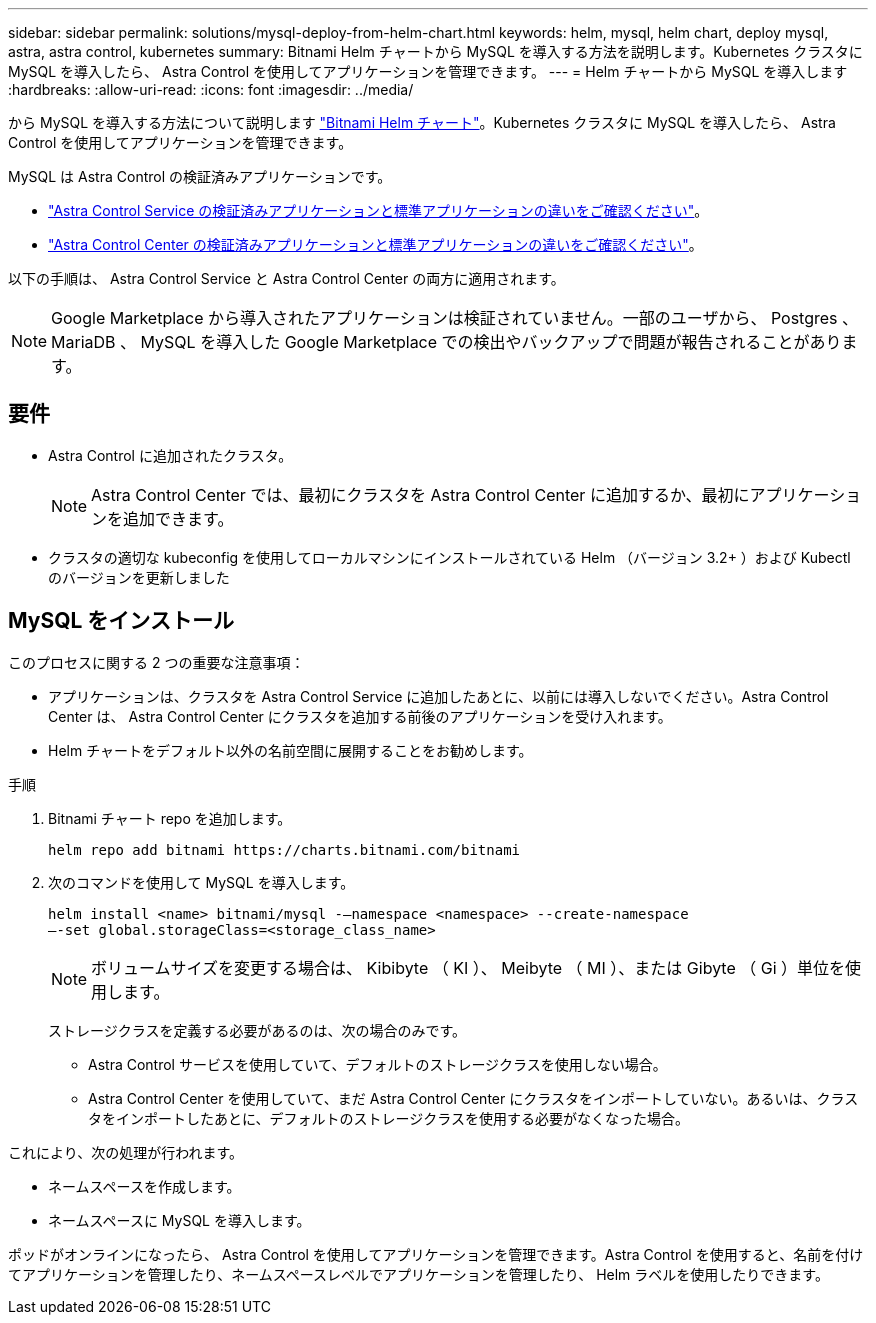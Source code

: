 ---
sidebar: sidebar 
permalink: solutions/mysql-deploy-from-helm-chart.html 
keywords: helm, mysql, helm chart, deploy mysql, astra, astra control, kubernetes 
summary: Bitnami Helm チャートから MySQL を導入する方法を説明します。Kubernetes クラスタに MySQL を導入したら、 Astra Control を使用してアプリケーションを管理できます。 
---
= Helm チャートから MySQL を導入します
:hardbreaks:
:allow-uri-read: 
:icons: font
:imagesdir: ../media/


から MySQL を導入する方法について説明します https://bitnami.com/stack/mysql/helm["Bitnami Helm チャート"^]。Kubernetes クラスタに MySQL を導入したら、 Astra Control を使用してアプリケーションを管理できます。

MySQL は Astra Control の検証済みアプリケーションです。

* https://docs.netapp.com/us-en/astra/learn/validated-vs-standard.html["Astra Control Service の検証済みアプリケーションと標準アプリケーションの違いをご確認ください"^]。
* https://docs.netapp.com/us-en/astra-control-center/concepts/validated-vs-standard.html["Astra Control Center の検証済みアプリケーションと標準アプリケーションの違いをご確認ください"^]。


以下の手順は、 Astra Control Service と Astra Control Center の両方に適用されます。


NOTE: Google Marketplace から導入されたアプリケーションは検証されていません。一部のユーザから、 Postgres 、 MariaDB 、 MySQL を導入した Google Marketplace での検出やバックアップで問題が報告されることがあります。



== 要件

* Astra Control に追加されたクラスタ。
+

NOTE: Astra Control Center では、最初にクラスタを Astra Control Center に追加するか、最初にアプリケーションを追加できます。

* クラスタの適切な kubeconfig を使用してローカルマシンにインストールされている Helm （バージョン 3.2+ ）および Kubectl のバージョンを更新しました




== MySQL をインストール

このプロセスに関する 2 つの重要な注意事項：

* アプリケーションは、クラスタを Astra Control Service に追加したあとに、以前には導入しないでください。Astra Control Center は、 Astra Control Center にクラスタを追加する前後のアプリケーションを受け入れます。
* Helm チャートをデフォルト以外の名前空間に展開することをお勧めします。


.手順
. Bitnami チャート repo を追加します。
+
[listing]
----
helm repo add bitnami https://charts.bitnami.com/bitnami
----
. 次のコマンドを使用して MySQL を導入します。
+
[listing]
----
helm install <name> bitnami/mysql -–namespace <namespace> --create-namespace
–-set global.storageClass=<storage_class_name>

----
+

NOTE: ボリュームサイズを変更する場合は、 Kibibyte （ KI ）、 Meibyte （ MI ）、または Gibyte （ Gi ）単位を使用します。

+
ストレージクラスを定義する必要があるのは、次の場合のみです。

+
** Astra Control サービスを使用していて、デフォルトのストレージクラスを使用しない場合。
** Astra Control Center を使用していて、まだ Astra Control Center にクラスタをインポートしていない。あるいは、クラスタをインポートしたあとに、デフォルトのストレージクラスを使用する必要がなくなった場合。




これにより、次の処理が行われます。

* ネームスペースを作成します。
* ネームスペースに MySQL を導入します。


ポッドがオンラインになったら、 Astra Control を使用してアプリケーションを管理できます。Astra Control を使用すると、名前を付けてアプリケーションを管理したり、ネームスペースレベルでアプリケーションを管理したり、 Helm ラベルを使用したりできます。
